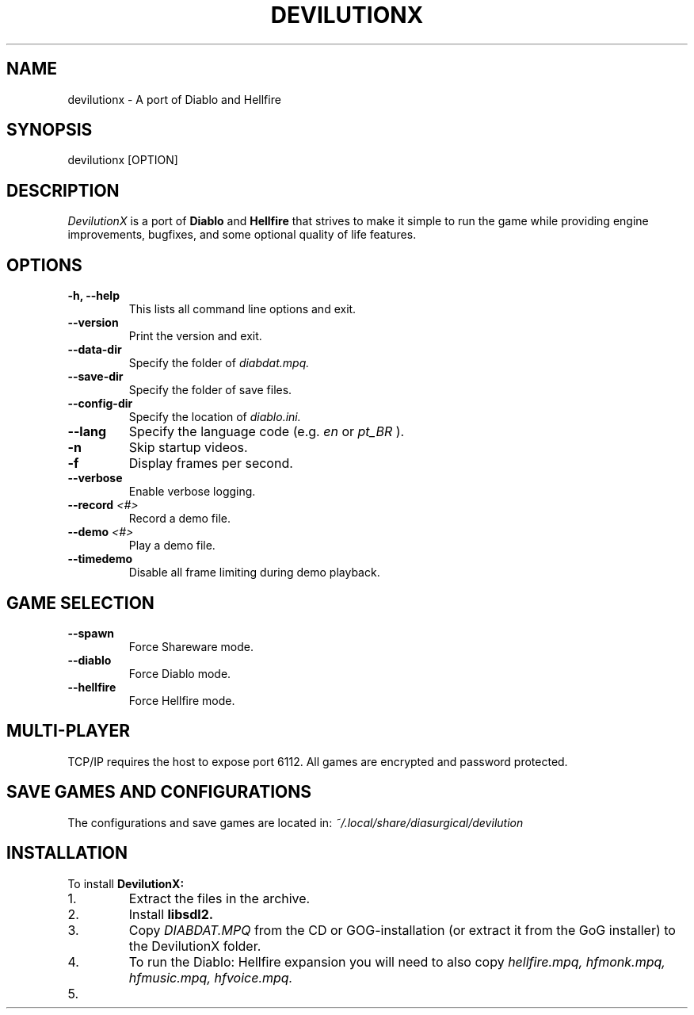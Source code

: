 .TH DEVILUTIONX 6 "May 2025" "1.5.4" "DevilutionX Community"
.SH NAME
devilutionx \- A port of Diablo and Hellfire
.SH SYNOPSIS
devilutionx [OPTION]
.SH DESCRIPTION
.I DevilutionX
is a port of
.B Diablo
and
.B Hellfire
that strives to make it simple to run the game while providing engine improvements, bugfixes, and some optional quality of life features.
.SH OPTIONS
.TP
.B \-h, \-\-help
This lists all command line options and exit.
.TP
.B \-\-version
Print the version and exit.
.TP
.B \-\-data\-dir
Specify the folder of
.I diabdat.mpq.
.TP
.B \-\-save\-dir
Specify the folder of save files.
.TP
.B \-\-config\-dir
Specify the location of
.I diablo.ini.
.TP
.B \-\-lang
Specify the language code (e.g.
.I en
or
.I pt_BR
).
.TP
.B \-n
Skip startup videos.
.TP
.B \-f
Display frames per second.
.TP
.B \-\-verbose
Enable verbose logging.
.TP
.B \-\-record \fI<#>\fR
Record a demo file.
.TP
.B \-\-demo \fI<#>\fR
Play a demo file.
.TP
.B \-\-timedemo
Disable all frame limiting during demo playback.
.SH GAME SELECTION
.TP
.B \-\-spawn
Force Shareware mode.
.TP
.B \-\-diablo
Force Diablo mode.
.TP
.B \-\-hellfire
Force Hellfire mode.
.SH MULTI-PLAYER
TCP/IP requires the host to expose port 6112. All games are encrypted and password protected.
.SH SAVE GAMES AND CONFIGURATIONS
The configurations and save games are located in:
.I ~/.local/share/diasurgical/devilution
.SH INSTALLATION
To install
.B DevilutionX:
.IP 1.
Extract the files in the archive.
.IP 2.
Install
.B libsdl2.
.IP 3.
Copy
.I DIABDAT.MPQ
from the CD or GOG-installation (or extract it from the GoG installer) to the DevilutionX folder.
.IP 4.
To run the Diablo: Hellfire expansion you will need to also copy
.I hellfire.mpq, hfmonk.mpq, hfmusic.mpq, hfvoice.mpq.
.IP 5.
For Chinese, Japanese, and Korean text support download
.UR https://github.com/diasurgical/devilutionx-assets/releases/latest/download/fonts.mpq
and add it to the game folder.
.IP 6.
For the Polish voice pack download
.UR https://github.com/diasurgical/devilutionx-assets/releases/latest/download/pl.mpq.
.IP 7.
For the Russian voice pack download
.UR https://github.com/diasurgical/devilutionx-assets/releases/latest/download/ru.mpq.
.IP 8.
Run
.B ./devilutionx
.SH REPORTING BUGS
Report bugs at
.B https://github.com/diasurgical/devilutionX/

.SH SEE ALSO
Discord:
.B https://discord.gg/devilutionx
.RE

.PP
GitHub:
.B https://github.com/diasurgical/devilutionX
.RE

.PP
Manual:
.B https://github.com/diasurgical/devilutionX/wiki
.RE

.PP
Changelog:
.B https://github.com/diasurgical/devilutionX/blob/master/docs/CHANGELOG.md
.RE

.SH AUTHOR
Written by the DevilutionX community.
.SH COPYRIGHT
This software is being released to the Public Domain. No assets of Diablo are being provided. You must own a copy of Diablo and have access to the assets beforehand in order to use this software.
.P
Battle.net® - Copyright © 1996 Blizzard Entertainment, Inc. All rights reserved. Battle.net and Blizzard Entertainment are trademarks or registered trademarks of Blizzard Entertainment, Inc. in the U.S. and/or other countries.
.P
Diablo® - Copyright © 1996 Blizzard Entertainment, Inc. All rights reserved. Diablo and Blizzard Entertainment are trademarks or registered trademarks of Blizzard Entertainment, Inc. in the U.S. and/or other countries.
.P
This software is in no way associated with or endorsed by Blizzard Entertainment®.
